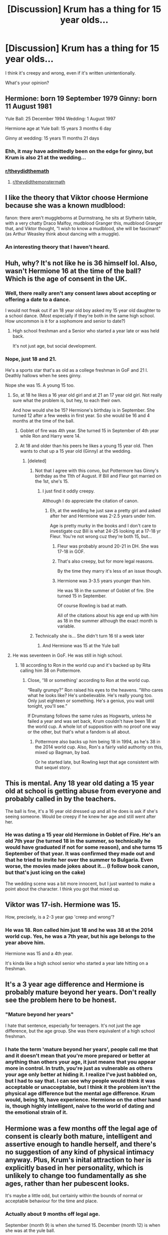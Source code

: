 #+TITLE: [Discussion] Krum has a thing for 15 year olds...

* [Discussion] Krum has a thing for 15 year olds...
:PROPERTIES:
:Score: 0
:DateUnix: 1565828343.0
:DateShort: 2019-Aug-15
:FlairText: Discussion
:END:
I think it's creepy and wrong, even if it's written unintentionally.

What's your opinion?


** Hermione: born 19 September 1979 Ginny: born 11 August 1981

Yule Ball: 25 December 1994 Wedding: 1 August 1997

Hermione age at Yule ball: 15 years 3 months 6 day

Ginny at wedding: 15 years 11 months 21 days
:PROPERTIES:
:Author: BabeWithThePower713
:Score: 16
:DateUnix: 1565830509.0
:DateShort: 2019-Aug-15
:END:

*** Ehh, it may have admittedly been on the edge for ginny, but Krum is also 21 at the wedding...
:PROPERTIES:
:Score: 6
:DateUnix: 1565832909.0
:DateShort: 2019-Aug-15
:END:


*** [[/r/theydidthemath][r/theydidthemath]]
:PROPERTIES:
:Author: YOB1997
:Score: 3
:DateUnix: 1565879392.0
:DateShort: 2019-Aug-15
:END:

**** [[/r/theydidthemonstermath][r/theydidthemonstermath]]
:PROPERTIES:
:Author: graveyardgraph
:Score: 3
:DateUnix: 1565879397.0
:DateShort: 2019-Aug-15
:END:


** I like the theory that Viktor choose Hermione because she was a known mudblood:

fanon: there aren't muggleborns at Durmstrang, he sits at Slytherin table, with a very chatty Draco Malfoy, mudblood Granger this, mudblood Granger that, and Viktor thought, ”I wish to know a mudblood, she will be fascinant" (as Arthur Weasley think about dancing with a muggle).
:PROPERTIES:
:Author: planear-en
:Score: 8
:DateUnix: 1565840647.0
:DateShort: 2019-Aug-15
:END:

*** An interesting theory that I haven't heard.
:PROPERTIES:
:Score: 3
:DateUnix: 1565843183.0
:DateShort: 2019-Aug-15
:END:


** Huh, why? It's not like he is 36 himself lol. Also, wasn't Hermione 16 at the time of the ball? Which is the age of consent in the UK.
:PROPERTIES:
:Author: Blubberinoo
:Score: 14
:DateUnix: 1565828658.0
:DateShort: 2019-Aug-15
:END:

*** Well, there really aren't any consent laws about accepting or offering a date to a dance.

I would not freak out if an 18 year old boy asked my 15 year old daughter to a school dance. (Most especially if they're both in the same high school. How uncommon is it for a sophomore and senior to date?)
:PROPERTIES:
:Author: bananajam1234
:Score: 5
:DateUnix: 1565835104.0
:DateShort: 2019-Aug-15
:END:

**** High school freshman and a Senior who started a year late or was held back.

It's not just age, but social development.
:PROPERTIES:
:Score: 5
:DateUnix: 1565844032.0
:DateShort: 2019-Aug-15
:END:


*** Nope, just 18 and 21.

He's a sports star that's as old as a college freshman in GoF and 21 I. Deathly hallows when he sees ginny.

Nope she was 15. A young 15 too.
:PROPERTIES:
:Score: -7
:DateUnix: 1565828734.0
:DateShort: 2019-Aug-15
:END:

**** So, at 18 he likes a 16 year old girl and at 21 an 17 year old girl. Not really sure what the problem is, but hey, to each their own.

And how would she be 15? Hermione's birthday is in September. She turned 12 after a few weeks in first year. So she would be 16 and 4 months at the time of the ball.
:PROPERTIES:
:Author: Blubberinoo
:Score: 4
:DateUnix: 1565828896.0
:DateShort: 2019-Aug-15
:END:

***** Goblet of fire was 4th year. She turned 15 in September of 4th year while Ron and Harry were 14.
:PROPERTIES:
:Author: Clell65619
:Score: 4
:DateUnix: 1565836894.0
:DateShort: 2019-Aug-15
:END:


***** At 18 and older than his peers he likes a young 15 year old. Then wants to chat up a 15 year old (Ginny) at the wedding.
:PROPERTIES:
:Score: -3
:DateUnix: 1565829040.0
:DateShort: 2019-Aug-15
:END:

****** [deleted]
:PROPERTIES:
:Score: 0
:DateUnix: 1565829112.0
:DateShort: 2019-Aug-15
:END:

******* Not that I agree with this convo, but Pottermore has Ginny's birthday as the 11th of August. If Bill and Fleur got married on the 1st, she's 15.
:PROPERTIES:
:Author: Ash_Lestrange
:Score: 8
:DateUnix: 1565830200.0
:DateShort: 2019-Aug-15
:END:

******** I just find it oddly creepy.

Although I do appreciate the citation of canon.
:PROPERTIES:
:Score: 1
:DateUnix: 1565830335.0
:DateShort: 2019-Aug-15
:END:

********* Eh, at the wedding he just saw a pretty girl and asked after her and Hermione was 2-2.5 years under him.

Age is pretty murky in the books and I don't care to investigate cuz Bill is what 24-25 looking at a 17-18 yr Fleur. You're not wrong cuz they're both 15, but...
:PROPERTIES:
:Author: Ash_Lestrange
:Score: 4
:DateUnix: 1565830656.0
:DateShort: 2019-Aug-15
:END:

********** Fleur was probably around 20-21 in DH. She was 17-18 in GOF.
:PROPERTIES:
:Author: Aceofluck99
:Score: 1
:DateUnix: 1565831413.0
:DateShort: 2019-Aug-15
:END:


********** That's also creepy, but for more legal reasons.

By the time they marry it's less of an issue though.
:PROPERTIES:
:Score: 1
:DateUnix: 1565832139.0
:DateShort: 2019-Aug-15
:END:


********** Hermione was 3-3.5 years younger than him.

He was 18 in the summer of Goblet of fire. She turned 15 in September.

Of course Rowling is bad at math.

All of the citations about his age end up with him as 18 in the summer although the exact month is variable.
:PROPERTIES:
:Score: 1
:DateUnix: 1565832745.0
:DateShort: 2019-Aug-15
:END:


******* Technically she is... She didn't turn 16 til a week later
:PROPERTIES:
:Author: BabeWithThePower713
:Score: 2
:DateUnix: 1565830625.0
:DateShort: 2019-Aug-15
:END:

******** And Hermione was 15 at the Yule ball
:PROPERTIES:
:Author: BabeWithThePower713
:Score: 2
:DateUnix: 1565830639.0
:DateShort: 2019-Aug-15
:END:


**** He was seventeen in GoF. He was still in high school.
:PROPERTIES:
:Author: Slightly_Too_Heavy
:Score: 3
:DateUnix: 1565829331.0
:DateShort: 2019-Aug-15
:END:

***** 18 according to Ron in the world cup and it's backed up by Rita calling him 38 on Pottermore.
:PROPERTIES:
:Score: 3
:DateUnix: 1565830215.0
:DateShort: 2019-Aug-15
:END:

****** Close, '18 or something' according to Ron at the world cup.

“Really grumpy?” Ron raised his eyes to the heavens. “Who cares what he looks like? He's unbelievable. He's really young too. Only just eighteen or something. He's a genius, you wait until tonight, you'll see.”

If Drumstang follows the same rules as Hogwarts, unless he failed a year and was set back, Krum couldn't have been 18 at the world cup. A whole lot of supposition with no proof one way or the other, but that's what a fandom is all about.
:PROPERTIES:
:Author: Clell65619
:Score: 1
:DateUnix: 1565837383.0
:DateShort: 2019-Aug-15
:END:

******* Pottermore also backs up him being 18 in 1994, as he's 38 in the 2014 world cup. Also, Ron's a fairly valid authority on this, mixed up Bagman, by bad.

Or he started late, but Rowling kept that age consistent with that sequel story.
:PROPERTIES:
:Score: 1
:DateUnix: 1565843486.0
:DateShort: 2019-Aug-15
:END:


** This is mental. Any 18 year old dating a 15 year old at school is getting abuse from everyone and probably called in by the teachers.

The ball is fine, it's a 16 year old dressed up and all he does is ask if she's seeing someone. Would be creepy if he knew her age and still went after her.
:PROPERTIES:
:Score: 3
:DateUnix: 1565887583.0
:DateShort: 2019-Aug-15
:END:

*** He was dating a 15 year old Hermione in Goblet of Fire. He's an old 7th year (he turned 18 in the summer, so technically he would have graduated if not for some reason), and she turns 15 September of that year. It was confirmed they made out and that he tried to invite her over the summer to Bulgaria. Even worse, the movies made jokes about it... (I follow book canon, but that's just icing on the cake)

The wedding scene was a bit more innocent, but I just wanted to make a point about the character. I think you got that mixed up.
:PROPERTIES:
:Score: 2
:DateUnix: 1565888543.0
:DateShort: 2019-Aug-15
:END:


** Viktor was 17-ish. Hermione was 15.

How, precisely, is a 2-3 year gap 'creep and wrong'?
:PROPERTIES:
:Author: Clell65619
:Score: 4
:DateUnix: 1565836815.0
:DateShort: 2019-Aug-15
:END:

*** He was 18. Ron called him just 18 and he was 38 at the 2014 world cup. Yes, he was a 7th year, but his age belongs to the year above him.

Hermione was 15 and a 4th year.

It's kinda like a high school senior who started a year late hitting on a freshman.
:PROPERTIES:
:Score: 2
:DateUnix: 1565843757.0
:DateShort: 2019-Aug-15
:END:


** It's a 3 year age difference and Hermione is probably mature beyond her years. Don't really see the problem here to be honest.
:PROPERTIES:
:Author: MartDiamond
:Score: 2
:DateUnix: 1565861370.0
:DateShort: 2019-Aug-15
:END:

*** "Mature beyond her years"

I hate that sentence, especially for teenagers. It's not just the age difference, but the age group. She was there equivalent of a high school freshman.
:PROPERTIES:
:Score: 4
:DateUnix: 1565866788.0
:DateShort: 2019-Aug-15
:END:


*** I hate the term 'mature beyond her years', people call me that and it doesn't mean that you're more prepared or better at anything than others your age, it just means that you appear more in control. In truth, you're just as vulnerable as others your age only better at hiding it. I realize I've just babbled on, but I had to say that. I can see why people would think it was acceptable or unacceptable, but I think it the problem isn't the physical age difference but the mental age difference. Krum would, being 18, have experience. Hermione on the other hand is, though highly intelligent, naive to the world of dating and the emotional strain of it.
:PROPERTIES:
:Author: Catalist-Armageddon
:Score: 1
:DateUnix: 1565898804.0
:DateShort: 2019-Aug-16
:END:


** Hermione was a few months off the legal age of consent is clearly both mature, intelligent and assertive enough to handle herself, and there's no suggestion of any kind of physical intimacy anyway. Plus, Krum's inital attraction to her is explicitly based in her personality, which is unlikely to change too fundamentally as she ages, rather than her pubescent looks.

It's maybe a little odd, but certainly within the bounds of normal or acceptable behaviour for the time and place.
:PROPERTIES:
:Author: NeverAskAnyQuestions
:Score: 2
:DateUnix: 1565863884.0
:DateShort: 2019-Aug-15
:END:

*** Actually about 9 months off legal age.

September (month 9) is when she turned 15. December (month 12) is when she was at the yule ball.

Book 6 confirmed making out.
:PROPERTIES:
:Score: 3
:DateUnix: 1565866650.0
:DateShort: 2019-Aug-15
:END:

**** Shrug
:PROPERTIES:
:Author: NeverAskAnyQuestions
:Score: 0
:DateUnix: 1565866699.0
:DateShort: 2019-Aug-15
:END:


** I dont see a problem. It wasnt like she was 12 and he was 40 something. Besides it's fiction so I don't see why people are bringing it up
:PROPERTIES:
:Author: Crazycatgirl16
:Score: 0
:DateUnix: 1565912198.0
:DateShort: 2019-Aug-16
:END:
